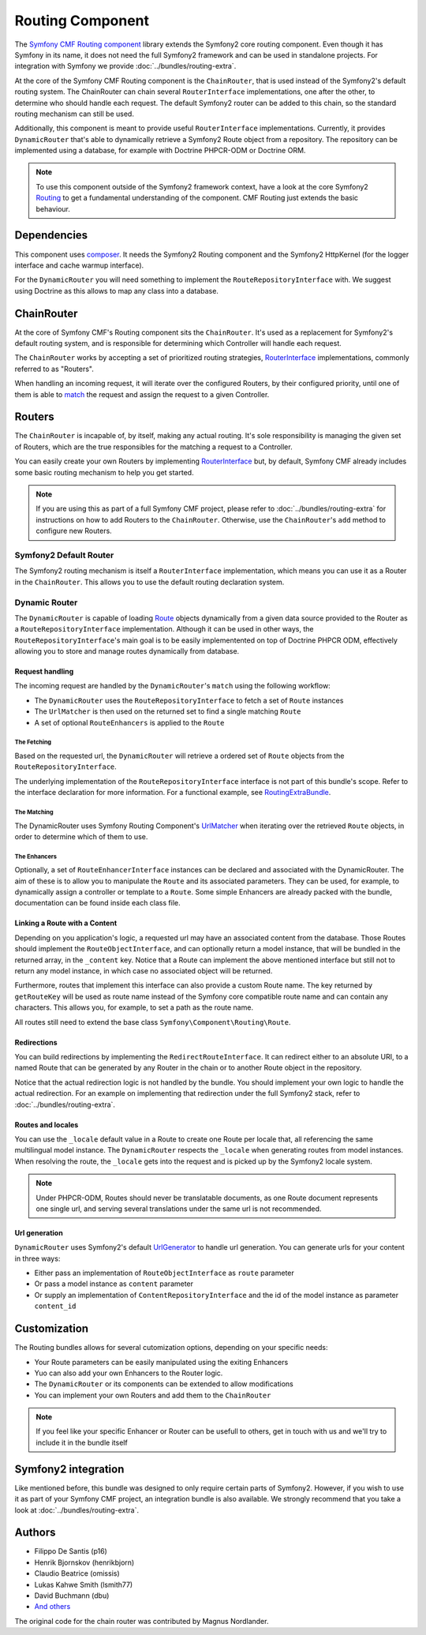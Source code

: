 Routing Component
=================

The `Symfony CMF Routing component <https://github.com/symfony-cmf/Routing>`_
library extends the Symfony2 core routing component. Even though it has Symfony
in its name, it does not need the full Symfony2 framework and can be used in
standalone projects. For integration with Symfony we provide
:doc:`../bundles/routing-extra`.

At the core of the Symfony CMF Routing component is the ``ChainRouter``, that
is used instead of the Symfony2's default routing system. The ChainRouter
can chain several ``RouterInterface`` implementations, one after the other,
to determine who should handle each request. The default Symfony2 router
can be added to this chain, so the standard routing mechanism can still be
used.

Additionally, this component is meant to provide useful ``RouterInterface``
implementations. Currently, it provides ``DynamicRouter`` that's able to
dynamically retrieve a Symfony2 Route object from a repository. The repository
can be implemented using a database, for example with Doctrine PHPCR-ODM
or Doctrine ORM.

.. note::

    To use this component outside of the Symfony2 framework context, have
    a look at the core Symfony2 `Routing <https://github.com/symfony/Routing>`_
    to get a fundamental understanding of the component. CMF Routing just extends
    the basic behaviour.

.. index:: Routing

Dependencies
------------

This component uses `composer <http://getcomposer.org>`_. It needs the
Symfony2 Routing component and the Symfony2 HttpKernel (for the logger
interface and cache warmup interface).

For the ``DynamicRouter`` you will need something to implement the
``RouteRepositoryInterface`` with. We suggest using Doctrine as this allows to map
any class into a database.

ChainRouter
-----------

At the core of Symfony CMF's Routing component sits the ``ChainRouter``.
It's used as a replacement for Symfony2's default routing system, and is
responsible for determining which Controller will handle each request.

The ``ChainRouter`` works by accepting a set of prioritized routing strategies,
`RouterInterface <http://api.symfony.com/2.1/Symfony/Component/Routing/RouterInterface.html>`_
implementations, commonly referred to as "Routers".

When handling an incoming request, it will iterate over the configured Routers,
by their configured priority, until one of them is able to `match <http://api.symfony.com/2.1/Symfony/Component/Routing/RouterInterface.html#method_match>`_
the request and assign the request to a given Controller.

Routers
-------

The ``ChainRouter`` is incapable of, by itself, making any actual routing.
It's sole responsibility is managing the given set of Routers, which are the
true responsibles for the matching a request to a Controller.

You can easily create your own Routers by implementing `RouterInterface <http://api.symfony.com/2.1/Symfony/Component/Routing/RouterInterface.html>`_
but, by default, Symfony CMF already includes some basic routing mechanism to
help you get started.

.. note::

    If you are using this as part of a full Symfony CMF project, please refer to
    :doc:`../bundles/routing-extra` for instructions on how to add Routers to
    the ``ChainRouter``. Otherwise, use the ``ChainRouter``'s ``add`` method to
    configure new Routers.

Symfony2 Default Router
~~~~~~~~~~~~~~~~~~~~~~~

The Symfony2 routing mechanism is itself a ``RouterInterface`` implementation,
which means you can use it as a Router in the ``ChainRouter``. This allows you
to use the default routing declaration system.

Dynamic Router
~~~~~~~~~~~~~~

The ``DynamicRouter`` is capable of loading `Route <http://api.symfony.com/2.1/Symfony/Component/Routing/Route.html>`_
objects dynamically from a given data source provided to the Router as a
``RouteRepositoryInterface`` implementation. Although it can be used in other
ways, the ``RouteRepositoryInterface``'s main goal is to be easily implementented
on top of Doctrine PHPCR ODM, effectively allowing you to store and manage
routes dynamically from database.

Request handling
^^^^^^^^^^^^^^^^

The incoming request are handled by the ``DynamicRouter``'s  ``match``
using the following workflow:

* The ``DynamicRouter`` uses the ``RouteRepositoryInterface`` to fetch a set of ``Route`` instances
* The ``UrlMatcher`` is then used on the returned set to find a single matching ``Route``
* A set of optional ``RouteEnhancers`` is applied to the ``Route``

The Fetching
""""""""""""

Based on the requested url, the ``DynamicRouter`` will retrieve a ordered
set of ``Route`` objects from the ``RouteRepositoryInterface``.

The underlying implementation of the ``RouteRepositoryInterface`` interface
is not part of this bundle's scope. Refer to the interface declaration for
more information. For a functional example, see `RoutingExtraBundle <https://github.com/symfony-cmf/RoutingExtraBundle>`_.

The Matching
""""""""""""

The DynamicRouter uses Symfony Routing Component's `UrlMatcher <http://api.symfony.com/2.1/Symfony/Component/Routing/Matcher/UrlMatcher.html>`_ 
when iterating over the retrieved ``Route`` objects, in order to determine
which of them to use.

The Enhancers
"""""""""""""

Optionally, a set of ``RouteEnhancerInterface`` instances can be declared and
associated with the DynamicRouter. The aim of these is to allow you to manipulate
the ``Route`` and its associated parameters. They can be used, for example,
to dynamically assign a controller or template to a ``Route``. Some simple
Enhancers are already packed with the bundle, documentation can be found
inside each class file. 

Linking a Route with a Content
^^^^^^^^^^^^^^^^^^^^^^^^^^^^^^

Depending on you application's logic, a requested url may have an associated
content from the database. Those Routes should implement the ``RouteObjectInterface``,
and can optionally return a model instance, that will be bundled in the
returned array, in the ``_content`` key. Notice that a Route can implement
the above mentioned interface but still not to return any model instance,
in which case no associated object will be returned.

Furthermore, routes that implement this interface can also provide a custom Route
name. The key returned by ``getRouteKey`` will be used as route name instead of 
the Symfony core compatible route name and can contain any characters. This allows
you, for example, to set a path as the route name.

All routes still need to extend the base class ``Symfony\Component\Routing\Route``.

Redirections
^^^^^^^^^^^^

You can build redirections by implementing the ``RedirectRouteInterface``.
It can redirect either to an absolute URI, to a named Route that can be
generated by any Router in the chain or to another Route object in the repository.

Notice that the actual redirection logic is not handled by the bundle. You
should implement your own logic to handle the actual redirection. For an
example on implementing that redirection under the full Symfony2 stack, refer
to :doc:`../bundles/routing-extra`.

Routes and locales
^^^^^^^^^^^^^^^^^^

You can use the ``_locale`` default value in a Route to create one Route
per locale that, all referencing the same multilingual model instance. The ``DynamicRouter``
respects the ``_locale`` when generating routes from model instances. When resolving
the route, the ``_locale`` gets into the request and is picked up by the Symfony2
locale system.

.. note::

    Under PHPCR-ODM, Routes should never be translatable documents, as one
    Route document represents one single url, and serving several translations
    under the same url is not recommended.


Url generation
^^^^^^^^^^^^^^

``DynamicRouter`` uses Symfony2's default `UrlGenerator <http://api.symfony.com/2.1/Symfony/Component/Routing/Generator/UrlGenerator.html>`_
to handle url generation. You can generate urls for your content in three ways:

* Either pass an implementation of ``RouteObjectInterface`` as ``route`` parameter 
* Or pass a model instance as ``content`` parameter 
* Or supply an implementation of ``ContentRepositoryInterface`` and the id of the model instance as parameter ``content_id``

Customization
-------------

The Routing bundles allows for several cutomization options, depending on
your specific needs:

* Your Route parameters can be easily manipulated using the exiting Enhancers
* Yuo can also add your own Enhancers to the Router logic.
* The ``DynamicRouter`` or its components can be extended to allow modifications
* You can implement your own Routers and add them to the ``ChainRouter``

.. note::

    If you feel like your specific Enhancer or Router can be usefull to others,
    get in touch with us and we'll try to include it in the bundle itself

Symfony2 integration
--------------------

Like mentioned before, this bundle was designed to only require certain parts
of Symfony2. However, if you wish to use it as part of your Symfony CMF project,
an integration bundle is also available. We strongly recommend that you take
a look at :doc:`../bundles/routing-extra`.

Authors
-------

* Filippo De Santis (p16)
* Henrik Bjornskov (henrikbjorn)
* Claudio Beatrice (omissis)
* Lukas Kahwe Smith (lsmith77)
* David Buchmann (dbu)
* `And others <https://github.com/symfony-cmf/Routing/contributors>`_

The original code for the chain router was contributed by Magnus Nordlander.
